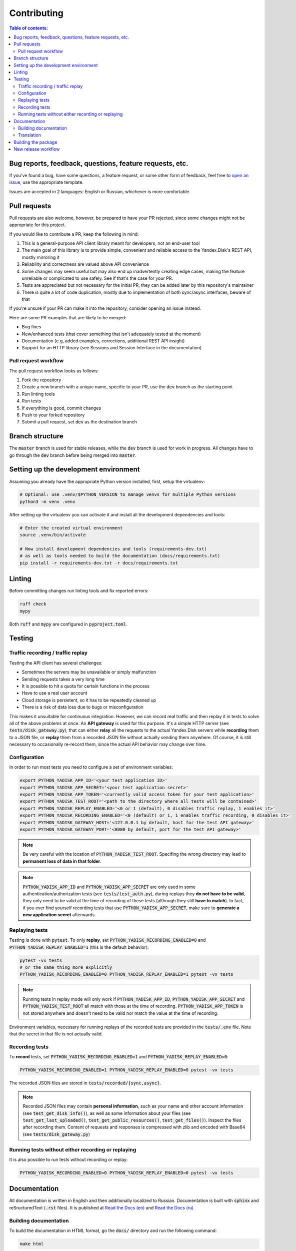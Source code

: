Contributing
============

.. contents:: Table of contents:

Bug reports, feedback, questions, feature requests, etc.
********************************************************

If you've found a bug, have some questions, a feature request, or some other
form of feedback, feel free to `open an issue
<https://github.com/ivknv/yadisk/issues>`_, use the appropriate template.

Issues are accepted in 2 languages: English or Russian, whichever is more
comfortable.

Pull requests
*************

Pull requests are also welcome, however, be prepared to have your PR rejected,
since some changes might not be appropriate for this project.

If you would like to contribute a PR, keep the following in mind:

#. This is a general-purpose API client library meant for developers, not an end-user
   tool
#. The main goal of this library is to provide simple, convenient and reliable
   access to the Yandex.Disk's REST API, mostly mirroring it
#. Reliability and correctness are valued above API convenience
#. Some changes may seem useful but may also end up inadvertently creating edge
   cases, making the feature unreliable or complicated to use safely. See if
   that's the case for your PR.
#. Tests are appreciated but not necessary for the initial PR, they can be
   added later by this repository's maintainer
#. There is quite a lot of code duplication, mostly due to implementation of both
   sync/async interfaces, beware of that

If you're unsure if your PR can make it into the repository, consider opening
an issue instead.

Here are some PR examples that are likely to be merged:

* Bug fixes
* New/enhanced tests (that cover something that isn't adequately tested at the moment)
* Documentation (e.g, added examples, corrections, additional REST API insight)
* Support for an HTTP library (see Sessions and Session Interface in the documentation)

Pull request workflow
---------------------

The pull request workflow looks as follows:

#. Fork the repository
#. Create a new branch with a unique name, specific to your PR, use the :code:`dev`
   branch as the starting point
#. Run linting tools
#. Run tests
#. If everything is good, commit changes
#. Push to your forked repository
#. Submit a pull request, set :code:`dev` as the destination branch

Branch structure
****************

The :code:`master` branch is used for stable releases, while the :code:`dev`
branch is used for work in progress. All changes have to go through the
:code:`dev` branch before being merged into :code:`master`.

Setting up the development environment
**************************************

Assuming you already have the appropriate Python version installed, first,
setup the virtualenv:

.. code:: bash

   # Optional: use .venv/$PYTHON_VERSION to manage venvs for multiple Python versions
   python3 -m venv .venv

After setting up the virtualenv you can activate it and install all the
development dependencies and tools:

.. code:: bash

   # Enter the created virtual environment
   source .venv/bin/activate

   # Now install development dependencies and tools (requirements-dev.txt)
   # as well as tools needed to build the documentation (docs/requirements.txt)
   pip install -r requirements-dev.txt -r docs/requirements.txt

Linting
*******

Before committing changes run linting tools and fix reported errors:

.. code:: bash

   ruff check
   mypy

Both :code:`ruff` and :code:`mypy` are configured in :code:`pyproject.toml`.

Testing
*******

Traffic recording / traffic replay
----------------------------------

Testing the API client has several challenges:

* Sometimes the servers may be unavailable or simply malfunction
* Sending requests takes a very long time
* It is possible to hit a quota for certain functions in the process
* Have to use a real user account
* Cloud storage is persistent, so it has to be repeatedly cleaned up
* There is a risk of data loss due to bugs or misconfiguration

This makes it unsuitable for continuous integration. However, we can record
real traffic and then replay it in tests to solve all of the above problems at
once. An **API gateway** is used for this purpose. It's a simple HTTP server
(see :code:`tests/disk_gateway.py`), that can either **relay** all the requests
to the actual Yandex.Disk servers while **recording** them to a JSON file, or
**replay** them from a recorded JSON file without actually sending them
anywhere. Of course, it is still necessary to occasionally re-record them,
since the actual API behavior may change over time.

Configuration
-------------

In order to run most tests you need to configure a set of environment variables:

.. code:: bash

   export PYTHON_YADISK_APP_ID='<your test application ID>'
   export PYTHON_YADISK_APP_SECRET='<your test application secret>'
   export PYTHON_YADISK_APP_TOKEN='<currently valid access token for your test application>'
   export PYTHON_YADISK_TEST_ROOT='<path to the directory where all tests will be contained>'
   export PYTHON_YADISK_REPLAY_ENABLED='<0 or 1 (default), 0 disables traffic replay, 1 enables it>'
   export PYTHON_YADISK_RECORDING_ENABLED='<0 (default) or 1, 1 enables traffic recording, 0 disables it>'
   export PYTHON_YADISK_GATEWAY_HOST='<127.0.0.1 by default, host for the test API gateway>'
   export PYTHON_YADISK_GATEWAY_PORT='<8080 by default, port for the test API gateway>'


.. note::

   Be very careful with the location of :code:`PYTHON_YADISK_TEST_ROOT`.
   Specifing the wrong directory may lead to **permanent loss of data in
   that folder**.

.. note::

   :code:`PYTHON_YADISK_APP_ID` and :code:`PYTHON_YADISK_APP_SECRET` are only
   used in some authentication/authorization tests (see
   :code:`tests/test_auth.py`), during replays they **do not have to be
   valid**, they only need to be valid at the time of recording of these tests
   (although they still **have to match**). In fact, if you ever find yourself
   recording tests that use :code:`PYTHON_YADISK_APP_SECRET`, make sure to
   **generate a new application secret** afterwards.

Replaying tests
---------------

Testing is done with :code:`pytest`.
To only **replay**, set :code:`PYTHON_YADISK_RECORDING_ENABLED=0` and
:code:`PYTHON_YADISK_REPLAY_ENABLED=1` (this is the default behavior):

.. code:: bash

   pytest -vx tests
   # or the same thing more explicitly
   PYTHON_YADISK_RECORDING_ENABLED=0 PYTHON_YADISK_REPLAY_ENABLED=1 pytest -vx tests

.. note::

   Running tests in replay mode will only work if :code:`PYTHON_YADISK_APP_ID`,
   :code:`PYTHON_YADISK_APP_SECRET` and :code:`PYTHON_YADISK_TEST_ROOT` all
   match with those at the time of recording. :code:`PYTHON_YADISK_APP_TOKEN`
   is not stored anywhere and doesn't need to be valid nor match the value at
   the time of recording.

Environment variables, necessary for running replays of the recorded tests
are provided in the :code:`tests/.env` file. Note that the secret in that file
is not actually valid.

Recording tests
---------------

To **record** tests, set :code:`PYTHON_YADISK_RECORDING_ENABLED=1` and
:code:`PYTHON_YADISK_REPLAY_ENABLED=0`:

.. code:: bash

   PYTHON_YADISK_RECORDING_ENABLED=1 PYTHON_YADISK_REPLAY_ENABLED=0 pytest -vx tests

The recorded JSON files are stored in :code:`tests/recorded/{sync,async}`.

.. note::

   Recorded JSON files may contain **personal information**, such as your name
   and other account information (see :code:`test_get_disk_info()`), as well as
   some information about your files (see :code:`test_get_last_uploaded()`,
   :code:`test_get_public_resources()`, :code:`test_get_files()`). Inspect
   the files after recording them. Content of requests and responses is compressed
   with zlib and encoded with Base64 (see :code:`tests/disk_gateway.py`)

Running tests without either recording or replaying
---------------------------------------------------

It is also possible to run tests without recording or replay:

.. code:: bash

   PYTHON_YADISK_RECORDING_ENABLED=0 PYTHON_YADISK_REPLAY_ENABLED=0 pytest -vx tests

Documentation
*************

.. _Read the Docs (en): https://yadisk.readthedocs.io/en/latest/
.. _Read the Docs (ru): https://yadisk.readthedocs.io/ru/latest/

All documentation is written in English and then additionally localized to Russian.
Documentation is built with :code:`sphinx` and reSructuredText (:code:`.rst` files).
It is published at `Read the Docs (en)`_ and `Read the Docs (ru)`_

Building documentation
----------------------

To build the documentation in HTML
format, go the :code:`docs/` directory and run the following command:

.. code:: bash

   make html

This will build the documentation in English. The resulting files can be found
in the :code:`docs/_build/html` directory.

To build documentation in Russian, run the following command:

.. code:: bash

   make -e SPHINXOPTS='-D language=ru' html

Translation
-----------

.. _Sphinx/Internationalization: https://www.sphinx-doc.org/en/master/usage/advanced/intl.html

The translation workflow looks something like this:

#. Extract translatable messages with
   :code:`make gettext`
#. Generate :code:`.po` files with :code:`sphinx-intl update -p _build/gettext -l ru`
   (can be found in :code:`locales/ru/LC_MESSAGES`)
#. Translate :code:`.po` files
#. Build translated documentation with :code:`make -e SPHINXOPTS='-D language=ru' html`

See `Sphinx/Internationalization`_ for more instructions.

Building the package
********************

To build the wheel (:code:`.whl` file) and the source archive, use the following
command:

.. code:: bash

   python -m build

Afterwards you should have the built wheel and source archive in the :code:`dist/`
directory.

New release workflow
**********************

.. _Read the Docs (dev, en): https://yadisk.readthedocs.io/en/dev/
.. _Read the Docs (dev, ru): https://yadisk.readthedocs.io/ru/dev/

This is the general workflow for publishing a new release:

#. Commit changes to the :code:`dev` branch
#. Update documentation
#. Run tests and linting
#. Update translations
#. Push changes
#. Run tests and linting with Github Actions, ensure there are no errors
#. Check that the documentation is not broken at `Read the Docs (dev, en)`_ and `Read the Docs (dev, ru)`_
#. Bump version number in several files (follow semantic versioning):

   #. :code:`__version__` in :code:`src/yadisk/__init__.py`
   #. :code:`version` in :code:`docs/conf.py`

#. Write the release notes and translate them, put them in the following files:

   #. :code:`docs/changelog.rst`
   #. :code:`README.rst`
   #. :code:`README.en.rst`
   #. :code:`README.ru.rst`

#. Push the changes
#. Run tests and linting with Github Actions, ensure there are no errors
#. Check that the documentation is not broken at `Read the Docs (dev, en)`_ and `Read the Docs (dev, ru)`_
#. Create a PR and merge changes to :code:`master`
#. Build the package (wheel and source archive)
#. Upload the built package to PyPI
#. Add a new release on Github
